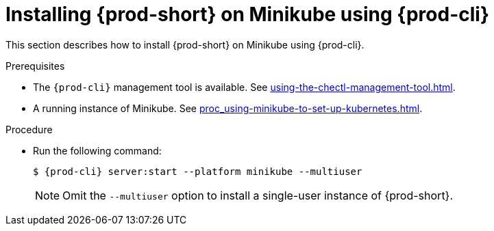 // Module included in the following assemblies:
//
// installing-{prod-id-short}-on-minikube

[id="installing-{prod-id-short}-on-minikube-using-{prod-cli}_{context}"]
= Installing {prod-short} on Minikube using {prod-cli}

This section describes how to install {prod-short} on Minikube using {prod-cli}.

.Prerequisites

* The `{prod-cli}` management tool is available. See xref:using-the-chectl-management-tool.adoc[].
* A running instance of Minikube. See xref:proc_using-minikube-to-set-up-kubernetes.adoc[].

.Procedure

* Run the following command:
+
[subs="+attributes"]
----
$ {prod-cli} server:start --platform minikube --multiuser
----
+
NOTE: Omit the `--multiuser` option to install a single-user instance of {prod-short}.
